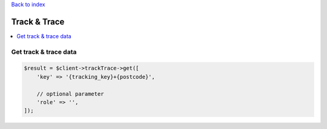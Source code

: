 .. _top:
.. title:: Track & Trace

`Back to index <index.rst>`_

=============
Track & Trace
=============

.. contents::
    :local:


Get track & trace data
``````````````````````

.. code-block:: php
    
    $result = $client->trackTrace->get([
        'key' => '{tracking_key}+{postcode}',
        
        // optional parameter
        'role' => '',
    ]);
